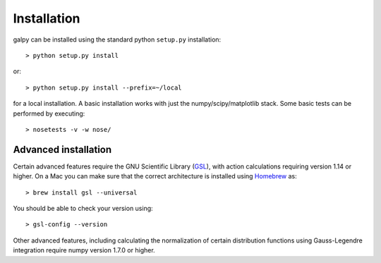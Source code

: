 Installation
==============

galpy can be installed using the standard python ``setup.py`` installation::

      > python setup.py install

or::

	> python setup.py install --prefix=~/local

for a local installation. A basic installation works with just the
numpy/scipy/matplotlib stack. Some basic tests can be performed by executing::

		       > nosetests -v -w nose/


Advanced installation
----------------------

Certain advanced features require the GNU Scientific Library (`GSL
<http://www.gnu.org/software/gsl/>`_), with action calculations
requiring version 1.14 or higher. On a Mac you can make sure that the
correct architecture is installed using `Homebrew
<http://mxcl.github.com/homebrew/>`_ as::

		> brew install gsl --universal

You should be able to check your version  using::

   > gsl-config --version

Other advanced features, including calculating the normalization of
certain distribution functions using Gauss-Legendre integration
require numpy version 1.7.0 or higher.
